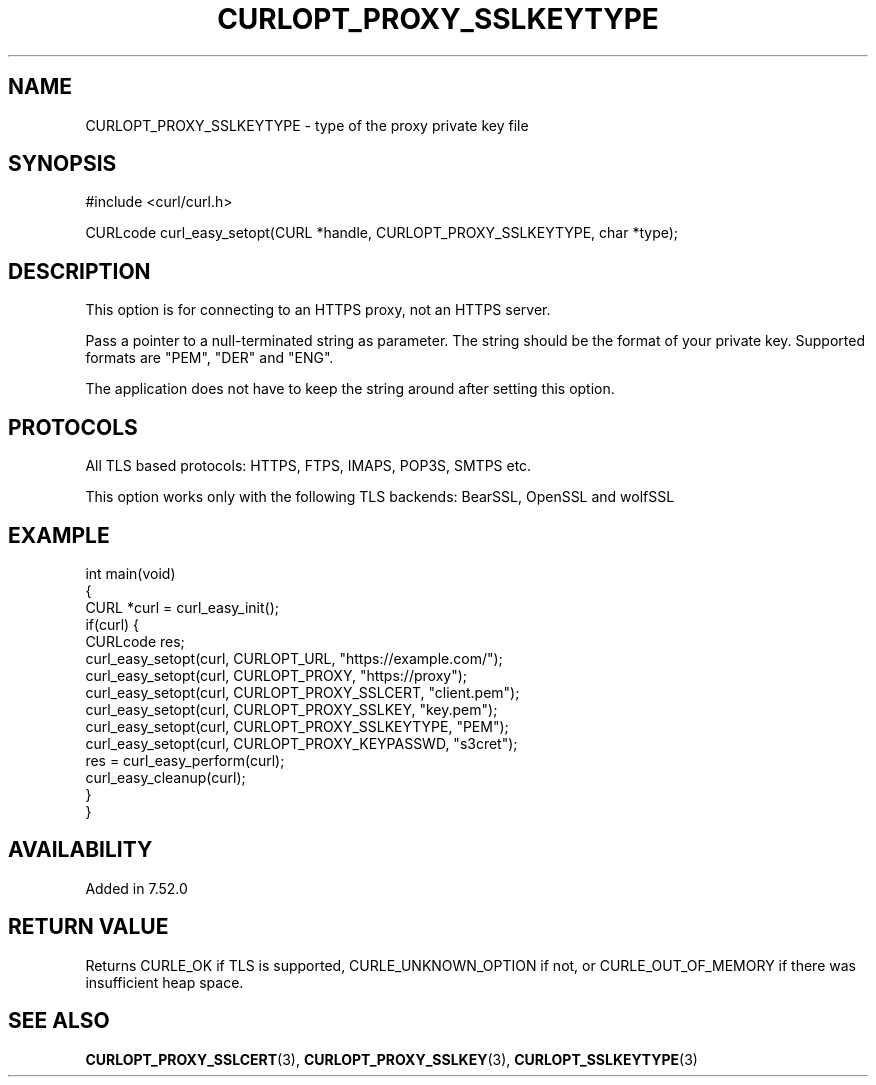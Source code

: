 .\" generated by cd2nroff 0.1 from CURLOPT_PROXY_SSLKEYTYPE.md
.TH CURLOPT_PROXY_SSLKEYTYPE 3 "julho 08 2024" libcurl
.SH NAME
CURLOPT_PROXY_SSLKEYTYPE \- type of the proxy private key file
.SH SYNOPSIS
.nf
#include <curl/curl.h>

CURLcode curl_easy_setopt(CURL *handle, CURLOPT_PROXY_SSLKEYTYPE, char *type);
.fi
.SH DESCRIPTION
This option is for connecting to an HTTPS proxy, not an HTTPS server.

Pass a pointer to a null\-terminated string as parameter. The string should be
the format of your private key. Supported formats are "PEM", "DER" and "ENG".

The application does not have to keep the string around after setting this
option.
.SH PROTOCOLS
All TLS based protocols: HTTPS, FTPS, IMAPS, POP3S, SMTPS etc.

This option works only with the following TLS backends:
BearSSL, OpenSSL and wolfSSL
.SH EXAMPLE
.nf
int main(void)
{
  CURL *curl = curl_easy_init();
  if(curl) {
    CURLcode res;
    curl_easy_setopt(curl, CURLOPT_URL, "https://example.com/");
    curl_easy_setopt(curl, CURLOPT_PROXY, "https://proxy");
    curl_easy_setopt(curl, CURLOPT_PROXY_SSLCERT, "client.pem");
    curl_easy_setopt(curl, CURLOPT_PROXY_SSLKEY, "key.pem");
    curl_easy_setopt(curl, CURLOPT_PROXY_SSLKEYTYPE, "PEM");
    curl_easy_setopt(curl, CURLOPT_PROXY_KEYPASSWD, "s3cret");
    res = curl_easy_perform(curl);
    curl_easy_cleanup(curl);
  }
}
.fi
.SH AVAILABILITY
Added in 7.52.0
.SH RETURN VALUE
Returns CURLE_OK if TLS is supported, CURLE_UNKNOWN_OPTION if not, or
CURLE_OUT_OF_MEMORY if there was insufficient heap space.
.SH SEE ALSO
.BR CURLOPT_PROXY_SSLCERT (3),
.BR CURLOPT_PROXY_SSLKEY (3),
.BR CURLOPT_SSLKEYTYPE (3)
